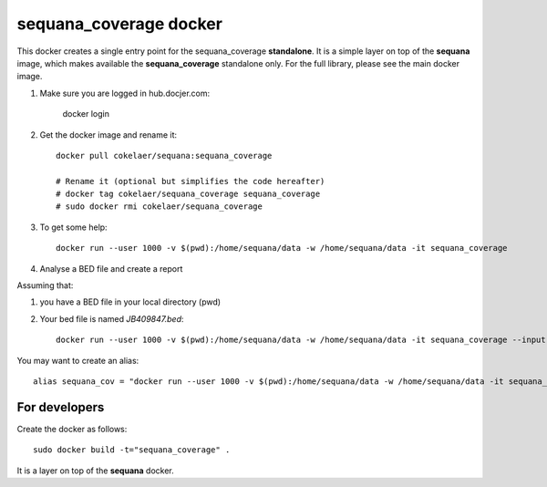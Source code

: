 **sequana_coverage** docker
===============================


This docker creates a single entry point for the sequana_coverage **standalone**. It is a simple layer on top 
of the **sequana** image, which makes available the **sequana_coverage** standalone only. For the full library, please see the main docker image.

#. Make sure you are logged in hub.docjer.com:

    docker login

#. Get the docker image and rename it::

    docker pull cokelaer/sequana:sequana_coverage
    
    # Rename it (optional but simplifies the code hereafter)
    # docker tag cokelaer/sequana_coverage sequana_coverage
    # sudo docker rmi cokelaer/sequana_coverage

#. To get some help::

    docker run --user 1000 -v $(pwd):/home/sequana/data -w /home/sequana/data -it sequana_coverage

#. Analyse a BED file and create a report

Assuming that:

#. you have a BED file in your local directory (pwd)
#. Your bed file is named *JB409847.bed*::

    docker run --user 1000 -v $(pwd):/home/sequana/data -w /home/sequana/data -it sequana_coverage --input *JB409847.bed*

You may want to create an alias::

    alias sequana_cov = "docker run --user 1000 -v $(pwd):/home/sequana/data -w /home/sequana/data -it sequana_coverage"




For developers
-----------------

Create the docker as follows::

    sudo docker build -t="sequana_coverage" .

It is a layer on top of the **sequana** docker.




